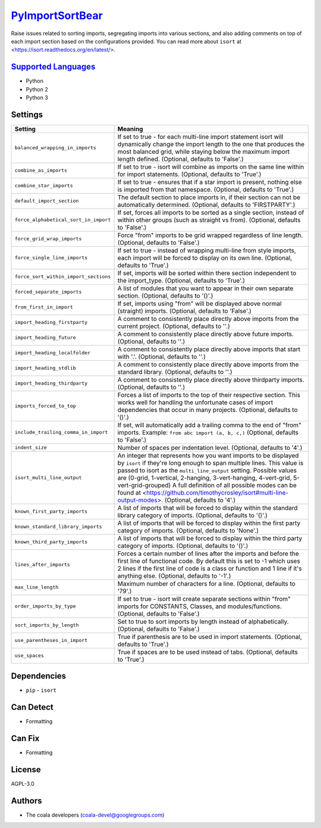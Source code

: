 `PyImportSortBear <https://github.com/coala/coala-bears/tree/master/bears/upload/PyImportSortBear/coalaPyImportSortBear/PyImportSortBear.py>`_
==============================================================================================================================================

Raise issues related to sorting imports, segregating imports into various sections, and also adding comments on top of each import section based on the configurations provided.
You can read more about ``isort`` at <https://isort.readthedocs.org/en/latest/>.

`Supported Languages <../README.rst>`_
--------------------------------------

* Python
* Python 2
* Python 3

Settings
--------

+----------------------------------------+--------------------------------------------------------------------+
| Setting                                |  Meaning                                                           |
+========================================+====================================================================+
|                                        |                                                                    |
| ``balanced_wrapping_in_imports``       | If set to true - for each multi-line import statement isort        |
|                                        | will dynamically change the import length to the one that          |
|                                        | produces the most balanced grid, while staying below the           |
|                                        | maximum import length defined. (Optional, defaults to              |
|                                        | 'False'.)                                                          |
|                                        |                                                                    |
+----------------------------------------+--------------------------------------------------------------------+
|                                        |                                                                    |
| ``combine_as_imports``                 | If set to true - isort will combine as imports on the same         |
|                                        | line within for import statements. (Optional, defaults to          |
|                                        | 'True'.)                                                           |
|                                        |                                                                    |
+----------------------------------------+--------------------------------------------------------------------+
|                                        |                                                                    |
| ``combine_star_imports``               | If set to true - ensures that if a star import is present,         |
|                                        | nothing else is imported from that namespace. (Optional,           |
|                                        | defaults to 'True'.)                                               |
|                                        |                                                                    |
+----------------------------------------+--------------------------------------------------------------------+
|                                        |                                                                    |
| ``default_import_section``             | The default section to place imports in, if their section          |
|                                        | can not be automatically determined. (Optional, defaults to        |
|                                        | 'FIRSTPARTY'.)                                                     |
|                                        |                                                                    |
+----------------------------------------+--------------------------------------------------------------------+
|                                        |                                                                    |
| ``force_alphabetical_sort_in_import``  | If set, forces all imports to be sorted as a single                |
|                                        | section, instead of within other groups (such as straight          |
|                                        | vs from). (Optional, defaults to 'False'.)                         |
|                                        |                                                                    |
+----------------------------------------+--------------------------------------------------------------------+
|                                        |                                                                    |
| ``force_grid_wrap_imports``            | Force "from" imports to be grid wrapped regardless of line         |
|                                        | length. (Optional, defaults to 'False'.)                           |
|                                        |                                                                    |
+----------------------------------------+--------------------------------------------------------------------+
|                                        |                                                                    |
| ``force_single_line_imports``          | If set to true - instead of wrapping multi-line from style         |
|                                        | imports, each import will be forced to display on its own          |
|                                        | line. (Optional, defaults to 'True'.)                              |
|                                        |                                                                    |
+----------------------------------------+--------------------------------------------------------------------+
|                                        |                                                                    |
| ``force_sort_within_import_sections``  | If set, imports will be sorted within there section                |
|                                        | independent to the import_type. (Optional, defaults to             |
|                                        | 'True'.)                                                           |
|                                        |                                                                    |
+----------------------------------------+--------------------------------------------------------------------+
|                                        |                                                                    |
| ``forced_separate_imports``            | A list of modules that you want to appear in their own             |
|                                        | separate section. (Optional, defaults to '()'.)                    |
|                                        |                                                                    |
+----------------------------------------+--------------------------------------------------------------------+
|                                        |                                                                    |
| ``from_first_in_import``               | If set, imports using "from" will be displayed above normal        |
|                                        | (straight) imports. (Optional, defaults to 'False'.)               |
|                                        |                                                                    |
+----------------------------------------+--------------------------------------------------------------------+
|                                        |                                                                    |
| ``import_heading_firstparty``          | A comment to consistently place directly above imports from        |
|                                        | the current project. (Optional, defaults to ''.)                   |
|                                        |                                                                    |
+----------------------------------------+--------------------------------------------------------------------+
|                                        |                                                                    |
| ``import_heading_future``              | A comment to consistently place directly above future              |
|                                        | imports. (Optional, defaults to ''.)                               |
|                                        |                                                                    |
+----------------------------------------+--------------------------------------------------------------------+
|                                        |                                                                    |
| ``import_heading_localfolder``         | A comment to consistently place directly above imports that        |
|                                        | start with '.'. (Optional, defaults to ''.)                        |
|                                        |                                                                    |
+----------------------------------------+--------------------------------------------------------------------+
|                                        |                                                                    |
| ``import_heading_stdlib``              | A comment to consistently place directly above imports from        |
|                                        | the standard library. (Optional, defaults to ''.)                  |
|                                        |                                                                    |
+----------------------------------------+--------------------------------------------------------------------+
|                                        |                                                                    |
| ``import_heading_thirdparty``          | A comment to consistently place directly above thirdparty          |
|                                        | imports. (Optional, defaults to ''.)                               |
|                                        |                                                                    |
+----------------------------------------+--------------------------------------------------------------------+
|                                        |                                                                    |
| ``imports_forced_to_top``              | Forces a list of imports to the top of their respective            |
|                                        | section. This works well for handling the unfortunate cases        |
|                                        | of import dependencies that occur in many projects.                |
|                                        | (Optional, defaults to '()'.)                                      |
|                                        |                                                                    |
+----------------------------------------+--------------------------------------------------------------------+
|                                        |                                                                    |
| ``include_trailing_comma_in_import``   | If set, will automatically add a trailing comma to the end         |
|                                        | of "from" imports. Example: ``from abc import (a, b, c,)``         |
|                                        | (Optional, defaults to 'False'.)                                   |
|                                        |                                                                    |
+----------------------------------------+--------------------------------------------------------------------+
|                                        |                                                                    |
| ``indent_size``                        | Number of spaces per indentation level. (Optional, defaults        |
|                                        | to '4'.)                                                           |
|                                        |                                                                    |
+----------------------------------------+--------------------------------------------------------------------+
|                                        |                                                                    |
| ``isort_multi_line_output``            | An integer that represents how you want imports to be              |
|                                        | displayed by ``isort`` if they're long enough to span              |
|                                        | multiple lines. This value is passed to isort as the               |
|                                        | ``multi_line_output`` setting. Possible values are (0-grid,        |
|                                        | 1-vertical, 2-hanging, 3-vert-hanging, 4-vert-grid,                |
|                                        | 5-vert-grid-grouped) A full definition of all possible             |
|                                        | modes can be found at                                              |
|                                        | <https://github.com/timothycrosley/isort#multi-line-output-modes>. |
|                                        | (Optional, defaults to '4'.)                                       |
|                                        |                                                                    |
+----------------------------------------+--------------------------------------------------------------------+
|                                        |                                                                    |
| ``known_first_party_imports``          | A list of imports that will be forced to display within the        |
|                                        | standard library category of imports. (Optional, defaults          |
|                                        | to '()'.)                                                          |
|                                        |                                                                    |
+----------------------------------------+--------------------------------------------------------------------+
|                                        |                                                                    |
| ``known_standard_library_imports``     | A list of imports that will be forced to display within the        |
|                                        | first party category of imports. (Optional, defaults to            |
|                                        | 'None'.)                                                           |
|                                        |                                                                    |
+----------------------------------------+--------------------------------------------------------------------+
|                                        |                                                                    |
| ``known_third_party_imports``          | A list of imports that will be forced to display within the        |
|                                        | third party category of imports. (Optional, defaults to            |
|                                        | '()'.)                                                             |
|                                        |                                                                    |
+----------------------------------------+--------------------------------------------------------------------+
|                                        |                                                                    |
| ``lines_after_imports``                | Forces a certain number of lines after the imports and             |
|                                        | before the first line of functional code. By default this          |
|                                        | is set to -1 which uses 2 lines if the first line of code          |
|                                        | is a class or function and 1 line if it's anything else.           |
|                                        | (Optional, defaults to '-1'.)                                      |
|                                        |                                                                    |
+----------------------------------------+--------------------------------------------------------------------+
|                                        |                                                                    |
| ``max_line_length``                    | Maximum number of characters for a line. (Optional,                |
|                                        | defaults to '79'.)                                                 |
|                                        |                                                                    |
+----------------------------------------+--------------------------------------------------------------------+
|                                        |                                                                    |
| ``order_imports_by_type``              | If set to true - isort will create separate sections within        |
|                                        | "from" imports for CONSTANTS, Classes, and                         |
|                                        | modules/functions. (Optional, defaults to 'False'.)                |
|                                        |                                                                    |
+----------------------------------------+--------------------------------------------------------------------+
|                                        |                                                                    |
| ``sort_imports_by_length``             | Set to true to sort imports by length instead of                   |
|                                        | alphabetically. (Optional, defaults to 'False'.)                   |
|                                        |                                                                    |
+----------------------------------------+--------------------------------------------------------------------+
|                                        |                                                                    |
| ``use_parentheses_in_import``          | True if parenthesis are to be used in import statements.           |
|                                        | (Optional, defaults to 'True'.)                                    |
|                                        |                                                                    |
+----------------------------------------+--------------------------------------------------------------------+
|                                        |                                                                    |
| ``use_spaces``                         | True if spaces are to be used instead of tabs. (Optional,          |
|                                        | defaults to 'True'.)                                               |
|                                        |                                                                    |
+----------------------------------------+--------------------------------------------------------------------+


Dependencies
------------

* ``pip`` - ``isort``


Can Detect
----------

* Formatting

Can Fix
----------

* Formatting

License
-------

AGPL-3.0

Authors
-------

* The coala developers (coala-devel@googlegroups.com)
